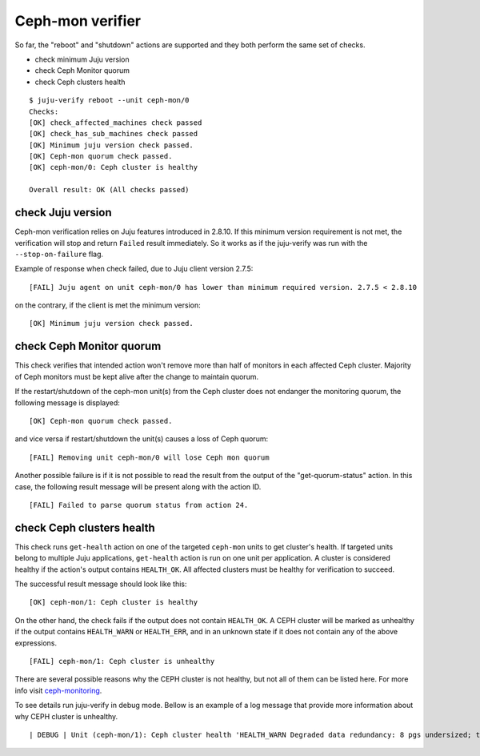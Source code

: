 Ceph-mon verifier
=================

So far, the "reboot" and "shutdown" actions are supported and they both
perform the same set of checks.

* check minimum Juju version
* check Ceph Monitor quorum
* check Ceph clusters health

::

  $ juju-verify reboot --unit ceph-mon/0
  Checks:
  [OK] check_affected_machines check passed
  [OK] check_has_sub_machines check passed
  [OK] Minimum juju version check passed.
  [OK] Ceph-mon quorum check passed.
  [OK] ceph-mon/0: Ceph cluster is healthy

  Overall result: OK (All checks passed)


check Juju version
------------------

Ceph-mon verification relies on Juju features introduced in 2.8.10. If this minimum
version requirement is not met, the verification will stop and return ``Failed`` result
immediately. So it works as if the juju-verify was run with the ``--stop-on-failure``
flag.

Example of response when check failed, due to Juju client version 2.7.5:

::

  [FAIL] Juju agent on unit ceph-mon/0 has lower than minimum required version. 2.7.5 < 2.8.10

on the contrary, if the client is met the minimum version:

::

  [OK] Minimum juju version check passed.


check Ceph Monitor quorum
-------------------------

This check verifies that intended action won't remove more than half of monitors in each
affected Ceph cluster. Majority of Ceph monitors must be kept alive after the change to
maintain quorum.

If the restart/shutdown of the ceph-mon unit(s) from the Ceph cluster does not endanger
the monitoring quorum, the following message is displayed:

::

  [OK] Ceph-mon quorum check passed.

and vice versa if restart/shutdown the unit(s) causes a loss of Ceph quorum:

::

  [FAIL] Removing unit ceph-mon/0 will lose Ceph mon quorum

Another possible failure is if it is not possible to read the result from the output of
the "get-quorum-status" action. In this case, the following result message will be
present along with the action ID.

::

  [FAIL] Failed to parse quorum status from action 24.


check Ceph clusters health
--------------------------

This check runs ``get-health`` action on one of the targeted ``ceph-mon`` units to get
cluster's health. If targeted units belong to multiple Juju applications, ``get-health``
action is run on one unit per application. A cluster is considered healthy if the
action's output contains ``HEALTH_OK``. All affected clusters must be healthy for
verification to succeed.

The successful result message should look like this:

::

  [OK] ceph-mon/1: Ceph cluster is healthy


On the other hand, the check fails if the output does not contain ``HEALTH_OK``. A CEPH
cluster will be marked as unhealthy if the output contains ``HEALTH_WARN`` or
``HEALTH_ERR``, and in an unknown state if it does not contain any of the above
expressions.

::

  [FAIL] ceph-mon/1: Ceph cluster is unhealthy

There are several possible reasons why the CEPH cluster is not healthy, but not all of
them can be listed here. For more info visit `ceph-monitoring`_.

To see details run juju-verify in debug mode. Bellow is an example of a log message
that provide more information about why CEPH cluster is unhealthy.

::

  | DEBUG | Unit (ceph-mon/1): Ceph cluster health 'HEALTH_WARN Degraded data redundancy: 8 pgs undersized; too few PGs per OSD (8 < min 30)'


.. _ceph-monitoring: https://docs.ceph.com/en/pacific/rados/operations/monitoring/
